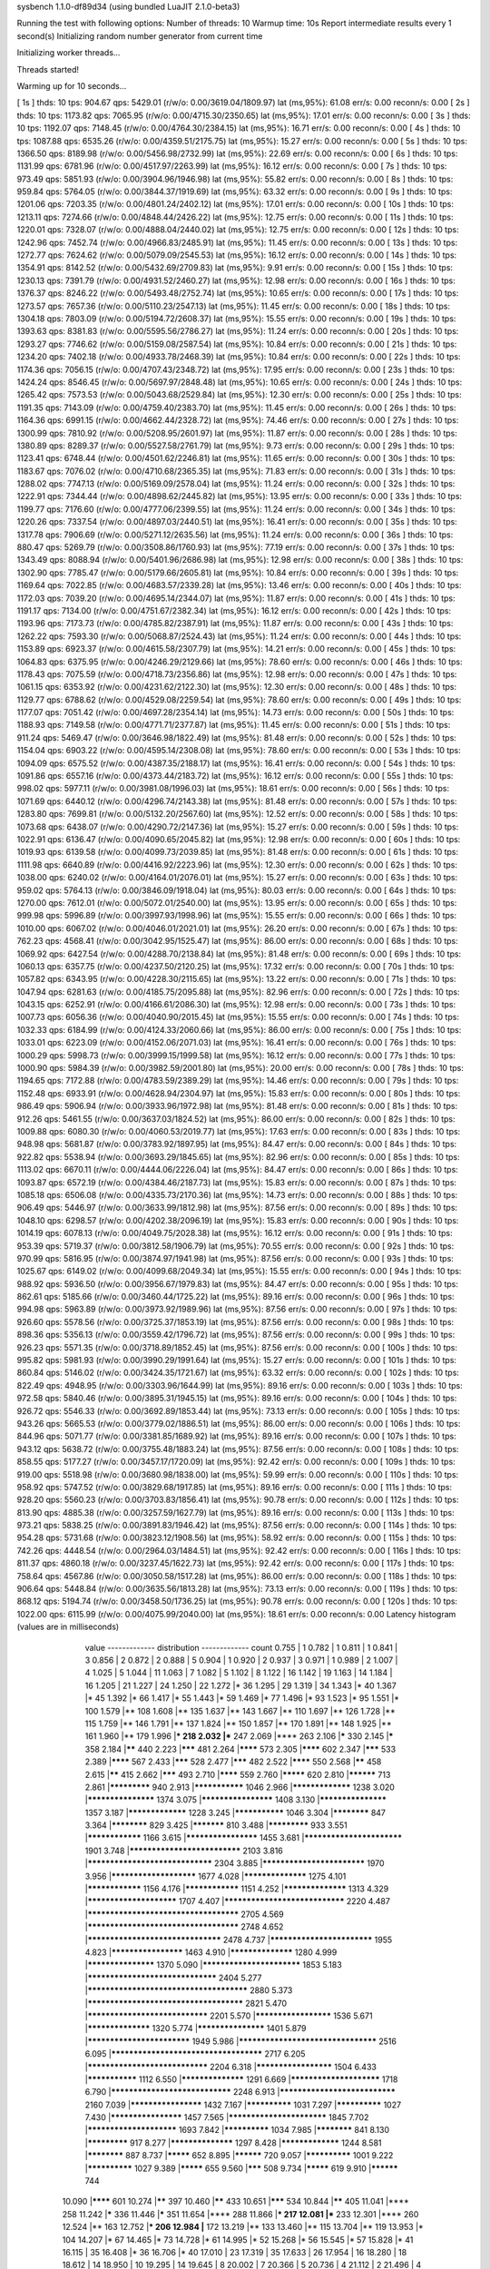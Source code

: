 sysbench 1.1.0-df89d34 (using bundled LuaJIT 2.1.0-beta3)

Running the test with following options:
Number of threads: 10
Warmup time: 10s
Report intermediate results every 1 second(s)
Initializing random number generator from current time


Initializing worker threads...

Threads started!

Warming up for 10 seconds...

[ 1s ] thds: 10 tps: 904.67 qps: 5429.01 (r/w/o: 0.00/3619.04/1809.97) lat (ms,95%): 61.08 err/s: 0.00 reconn/s: 0.00
[ 2s ] thds: 10 tps: 1173.82 qps: 7065.95 (r/w/o: 0.00/4715.30/2350.65) lat (ms,95%): 17.01 err/s: 0.00 reconn/s: 0.00
[ 3s ] thds: 10 tps: 1192.07 qps: 7148.45 (r/w/o: 0.00/4764.30/2384.15) lat (ms,95%): 16.71 err/s: 0.00 reconn/s: 0.00
[ 4s ] thds: 10 tps: 1087.88 qps: 6535.26 (r/w/o: 0.00/4359.51/2175.75) lat (ms,95%): 15.27 err/s: 0.00 reconn/s: 0.00
[ 5s ] thds: 10 tps: 1366.50 qps: 8189.98 (r/w/o: 0.00/5456.98/2732.99) lat (ms,95%): 22.69 err/s: 0.00 reconn/s: 0.00
[ 6s ] thds: 10 tps: 1131.99 qps: 6781.96 (r/w/o: 0.00/4517.97/2263.99) lat (ms,95%): 16.12 err/s: 0.00 reconn/s: 0.00
[ 7s ] thds: 10 tps: 973.49 qps: 5851.93 (r/w/o: 0.00/3904.96/1946.98) lat (ms,95%): 55.82 err/s: 0.00 reconn/s: 0.00
[ 8s ] thds: 10 tps: 959.84 qps: 5764.05 (r/w/o: 0.00/3844.37/1919.69) lat (ms,95%): 63.32 err/s: 0.00 reconn/s: 0.00
[ 9s ] thds: 10 tps: 1201.06 qps: 7203.35 (r/w/o: 0.00/4801.24/2402.12) lat (ms,95%): 17.01 err/s: 0.00 reconn/s: 0.00
[ 10s ] thds: 10 tps: 1213.11 qps: 7274.66 (r/w/o: 0.00/4848.44/2426.22) lat (ms,95%): 12.75 err/s: 0.00 reconn/s: 0.00
[ 11s ] thds: 10 tps: 1220.01 qps: 7328.07 (r/w/o: 0.00/4888.04/2440.02) lat (ms,95%): 12.75 err/s: 0.00 reconn/s: 0.00
[ 12s ] thds: 10 tps: 1242.96 qps: 7452.74 (r/w/o: 0.00/4966.83/2485.91) lat (ms,95%): 11.45 err/s: 0.00 reconn/s: 0.00
[ 13s ] thds: 10 tps: 1272.77 qps: 7624.62 (r/w/o: 0.00/5079.09/2545.53) lat (ms,95%): 16.12 err/s: 0.00 reconn/s: 0.00
[ 14s ] thds: 10 tps: 1354.91 qps: 8142.52 (r/w/o: 0.00/5432.69/2709.83) lat (ms,95%): 9.91 err/s: 0.00 reconn/s: 0.00
[ 15s ] thds: 10 tps: 1230.13 qps: 7391.79 (r/w/o: 0.00/4931.52/2460.27) lat (ms,95%): 12.98 err/s: 0.00 reconn/s: 0.00
[ 16s ] thds: 10 tps: 1376.37 qps: 8246.22 (r/w/o: 0.00/5493.48/2752.74) lat (ms,95%): 10.65 err/s: 0.00 reconn/s: 0.00
[ 17s ] thds: 10 tps: 1273.57 qps: 7657.36 (r/w/o: 0.00/5110.23/2547.13) lat (ms,95%): 11.45 err/s: 0.00 reconn/s: 0.00
[ 18s ] thds: 10 tps: 1304.18 qps: 7803.09 (r/w/o: 0.00/5194.72/2608.37) lat (ms,95%): 15.55 err/s: 0.00 reconn/s: 0.00
[ 19s ] thds: 10 tps: 1393.63 qps: 8381.83 (r/w/o: 0.00/5595.56/2786.27) lat (ms,95%): 11.24 err/s: 0.00 reconn/s: 0.00
[ 20s ] thds: 10 tps: 1293.27 qps: 7746.62 (r/w/o: 0.00/5159.08/2587.54) lat (ms,95%): 10.84 err/s: 0.00 reconn/s: 0.00
[ 21s ] thds: 10 tps: 1234.20 qps: 7402.18 (r/w/o: 0.00/4933.78/2468.39) lat (ms,95%): 10.84 err/s: 0.00 reconn/s: 0.00
[ 22s ] thds: 10 tps: 1174.36 qps: 7056.15 (r/w/o: 0.00/4707.43/2348.72) lat (ms,95%): 17.95 err/s: 0.00 reconn/s: 0.00
[ 23s ] thds: 10 tps: 1424.24 qps: 8546.45 (r/w/o: 0.00/5697.97/2848.48) lat (ms,95%): 10.65 err/s: 0.00 reconn/s: 0.00
[ 24s ] thds: 10 tps: 1265.42 qps: 7573.53 (r/w/o: 0.00/5043.68/2529.84) lat (ms,95%): 12.30 err/s: 0.00 reconn/s: 0.00
[ 25s ] thds: 10 tps: 1191.35 qps: 7143.09 (r/w/o: 0.00/4759.40/2383.70) lat (ms,95%): 11.45 err/s: 0.00 reconn/s: 0.00
[ 26s ] thds: 10 tps: 1164.36 qps: 6991.15 (r/w/o: 0.00/4662.44/2328.72) lat (ms,95%): 74.46 err/s: 0.00 reconn/s: 0.00
[ 27s ] thds: 10 tps: 1300.99 qps: 7810.92 (r/w/o: 0.00/5208.95/2601.97) lat (ms,95%): 11.87 err/s: 0.00 reconn/s: 0.00
[ 28s ] thds: 10 tps: 1380.89 qps: 8289.37 (r/w/o: 0.00/5527.58/2761.79) lat (ms,95%): 9.73 err/s: 0.00 reconn/s: 0.00
[ 29s ] thds: 10 tps: 1123.41 qps: 6748.44 (r/w/o: 0.00/4501.62/2246.81) lat (ms,95%): 11.65 err/s: 0.00 reconn/s: 0.00
[ 30s ] thds: 10 tps: 1183.67 qps: 7076.02 (r/w/o: 0.00/4710.68/2365.35) lat (ms,95%): 71.83 err/s: 0.00 reconn/s: 0.00
[ 31s ] thds: 10 tps: 1288.02 qps: 7747.13 (r/w/o: 0.00/5169.09/2578.04) lat (ms,95%): 11.24 err/s: 0.00 reconn/s: 0.00
[ 32s ] thds: 10 tps: 1222.91 qps: 7344.44 (r/w/o: 0.00/4898.62/2445.82) lat (ms,95%): 13.95 err/s: 0.00 reconn/s: 0.00
[ 33s ] thds: 10 tps: 1199.77 qps: 7176.60 (r/w/o: 0.00/4777.06/2399.55) lat (ms,95%): 11.24 err/s: 0.00 reconn/s: 0.00
[ 34s ] thds: 10 tps: 1220.26 qps: 7337.54 (r/w/o: 0.00/4897.03/2440.51) lat (ms,95%): 16.41 err/s: 0.00 reconn/s: 0.00
[ 35s ] thds: 10 tps: 1317.78 qps: 7906.69 (r/w/o: 0.00/5271.12/2635.56) lat (ms,95%): 11.24 err/s: 0.00 reconn/s: 0.00
[ 36s ] thds: 10 tps: 880.47 qps: 5269.79 (r/w/o: 0.00/3508.86/1760.93) lat (ms,95%): 77.19 err/s: 0.00 reconn/s: 0.00
[ 37s ] thds: 10 tps: 1343.49 qps: 8088.94 (r/w/o: 0.00/5401.96/2686.98) lat (ms,95%): 12.98 err/s: 0.00 reconn/s: 0.00
[ 38s ] thds: 10 tps: 1302.90 qps: 7785.47 (r/w/o: 0.00/5179.66/2605.81) lat (ms,95%): 10.84 err/s: 0.00 reconn/s: 0.00
[ 39s ] thds: 10 tps: 1169.64 qps: 7022.85 (r/w/o: 0.00/4683.57/2339.28) lat (ms,95%): 13.46 err/s: 0.00 reconn/s: 0.00
[ 40s ] thds: 10 tps: 1172.03 qps: 7039.20 (r/w/o: 0.00/4695.14/2344.07) lat (ms,95%): 11.87 err/s: 0.00 reconn/s: 0.00
[ 41s ] thds: 10 tps: 1191.17 qps: 7134.00 (r/w/o: 0.00/4751.67/2382.34) lat (ms,95%): 16.12 err/s: 0.00 reconn/s: 0.00
[ 42s ] thds: 10 tps: 1193.96 qps: 7173.73 (r/w/o: 0.00/4785.82/2387.91) lat (ms,95%): 11.87 err/s: 0.00 reconn/s: 0.00
[ 43s ] thds: 10 tps: 1262.22 qps: 7593.30 (r/w/o: 0.00/5068.87/2524.43) lat (ms,95%): 11.24 err/s: 0.00 reconn/s: 0.00
[ 44s ] thds: 10 tps: 1153.89 qps: 6923.37 (r/w/o: 0.00/4615.58/2307.79) lat (ms,95%): 14.21 err/s: 0.00 reconn/s: 0.00
[ 45s ] thds: 10 tps: 1064.83 qps: 6375.95 (r/w/o: 0.00/4246.29/2129.66) lat (ms,95%): 78.60 err/s: 0.00 reconn/s: 0.00
[ 46s ] thds: 10 tps: 1178.43 qps: 7075.59 (r/w/o: 0.00/4718.73/2356.86) lat (ms,95%): 12.98 err/s: 0.00 reconn/s: 0.00
[ 47s ] thds: 10 tps: 1061.15 qps: 6353.92 (r/w/o: 0.00/4231.62/2122.30) lat (ms,95%): 12.30 err/s: 0.00 reconn/s: 0.00
[ 48s ] thds: 10 tps: 1129.77 qps: 6788.62 (r/w/o: 0.00/4529.08/2259.54) lat (ms,95%): 78.60 err/s: 0.00 reconn/s: 0.00
[ 49s ] thds: 10 tps: 1177.07 qps: 7051.42 (r/w/o: 0.00/4697.28/2354.14) lat (ms,95%): 14.73 err/s: 0.00 reconn/s: 0.00
[ 50s ] thds: 10 tps: 1188.93 qps: 7149.58 (r/w/o: 0.00/4771.71/2377.87) lat (ms,95%): 11.45 err/s: 0.00 reconn/s: 0.00
[ 51s ] thds: 10 tps: 911.24 qps: 5469.47 (r/w/o: 0.00/3646.98/1822.49) lat (ms,95%): 81.48 err/s: 0.00 reconn/s: 0.00
[ 52s ] thds: 10 tps: 1154.04 qps: 6903.22 (r/w/o: 0.00/4595.14/2308.08) lat (ms,95%): 78.60 err/s: 0.00 reconn/s: 0.00
[ 53s ] thds: 10 tps: 1094.09 qps: 6575.52 (r/w/o: 0.00/4387.35/2188.17) lat (ms,95%): 16.41 err/s: 0.00 reconn/s: 0.00
[ 54s ] thds: 10 tps: 1091.86 qps: 6557.16 (r/w/o: 0.00/4373.44/2183.72) lat (ms,95%): 16.12 err/s: 0.00 reconn/s: 0.00
[ 55s ] thds: 10 tps: 998.02 qps: 5977.11 (r/w/o: 0.00/3981.08/1996.03) lat (ms,95%): 18.61 err/s: 0.00 reconn/s: 0.00
[ 56s ] thds: 10 tps: 1071.69 qps: 6440.12 (r/w/o: 0.00/4296.74/2143.38) lat (ms,95%): 81.48 err/s: 0.00 reconn/s: 0.00
[ 57s ] thds: 10 tps: 1283.80 qps: 7699.81 (r/w/o: 0.00/5132.20/2567.60) lat (ms,95%): 12.52 err/s: 0.00 reconn/s: 0.00
[ 58s ] thds: 10 tps: 1073.68 qps: 6438.07 (r/w/o: 0.00/4290.72/2147.36) lat (ms,95%): 15.27 err/s: 0.00 reconn/s: 0.00
[ 59s ] thds: 10 tps: 1022.91 qps: 6136.47 (r/w/o: 0.00/4090.65/2045.82) lat (ms,95%): 12.98 err/s: 0.00 reconn/s: 0.00
[ 60s ] thds: 10 tps: 1019.93 qps: 6139.58 (r/w/o: 0.00/4099.73/2039.85) lat (ms,95%): 81.48 err/s: 0.00 reconn/s: 0.00
[ 61s ] thds: 10 tps: 1111.98 qps: 6640.89 (r/w/o: 0.00/4416.92/2223.96) lat (ms,95%): 12.30 err/s: 0.00 reconn/s: 0.00
[ 62s ] thds: 10 tps: 1038.00 qps: 6240.02 (r/w/o: 0.00/4164.01/2076.01) lat (ms,95%): 15.27 err/s: 0.00 reconn/s: 0.00
[ 63s ] thds: 10 tps: 959.02 qps: 5764.13 (r/w/o: 0.00/3846.09/1918.04) lat (ms,95%): 80.03 err/s: 0.00 reconn/s: 0.00
[ 64s ] thds: 10 tps: 1270.00 qps: 7612.01 (r/w/o: 0.00/5072.01/2540.00) lat (ms,95%): 13.95 err/s: 0.00 reconn/s: 0.00
[ 65s ] thds: 10 tps: 999.98 qps: 5996.89 (r/w/o: 0.00/3997.93/1998.96) lat (ms,95%): 15.55 err/s: 0.00 reconn/s: 0.00
[ 66s ] thds: 10 tps: 1010.00 qps: 6067.02 (r/w/o: 0.00/4046.01/2021.01) lat (ms,95%): 26.20 err/s: 0.00 reconn/s: 0.00
[ 67s ] thds: 10 tps: 762.23 qps: 4568.41 (r/w/o: 0.00/3042.95/1525.47) lat (ms,95%): 86.00 err/s: 0.00 reconn/s: 0.00
[ 68s ] thds: 10 tps: 1069.92 qps: 6427.54 (r/w/o: 0.00/4288.70/2138.84) lat (ms,95%): 81.48 err/s: 0.00 reconn/s: 0.00
[ 69s ] thds: 10 tps: 1060.13 qps: 6357.75 (r/w/o: 0.00/4237.50/2120.25) lat (ms,95%): 17.32 err/s: 0.00 reconn/s: 0.00
[ 70s ] thds: 10 tps: 1057.82 qps: 6343.95 (r/w/o: 0.00/4228.30/2115.65) lat (ms,95%): 13.22 err/s: 0.00 reconn/s: 0.00
[ 71s ] thds: 10 tps: 1047.94 qps: 6281.63 (r/w/o: 0.00/4185.75/2095.88) lat (ms,95%): 82.96 err/s: 0.00 reconn/s: 0.00
[ 72s ] thds: 10 tps: 1043.15 qps: 6252.91 (r/w/o: 0.00/4166.61/2086.30) lat (ms,95%): 12.98 err/s: 0.00 reconn/s: 0.00
[ 73s ] thds: 10 tps: 1007.73 qps: 6056.36 (r/w/o: 0.00/4040.90/2015.45) lat (ms,95%): 15.55 err/s: 0.00 reconn/s: 0.00
[ 74s ] thds: 10 tps: 1032.33 qps: 6184.99 (r/w/o: 0.00/4124.33/2060.66) lat (ms,95%): 86.00 err/s: 0.00 reconn/s: 0.00
[ 75s ] thds: 10 tps: 1033.01 qps: 6223.09 (r/w/o: 0.00/4152.06/2071.03) lat (ms,95%): 16.41 err/s: 0.00 reconn/s: 0.00
[ 76s ] thds: 10 tps: 1000.29 qps: 5998.73 (r/w/o: 0.00/3999.15/1999.58) lat (ms,95%): 16.12 err/s: 0.00 reconn/s: 0.00
[ 77s ] thds: 10 tps: 1000.90 qps: 5984.39 (r/w/o: 0.00/3982.59/2001.80) lat (ms,95%): 20.00 err/s: 0.00 reconn/s: 0.00
[ 78s ] thds: 10 tps: 1194.65 qps: 7172.88 (r/w/o: 0.00/4783.59/2389.29) lat (ms,95%): 14.46 err/s: 0.00 reconn/s: 0.00
[ 79s ] thds: 10 tps: 1152.48 qps: 6933.91 (r/w/o: 0.00/4628.94/2304.97) lat (ms,95%): 15.83 err/s: 0.00 reconn/s: 0.00
[ 80s ] thds: 10 tps: 986.49 qps: 5906.94 (r/w/o: 0.00/3933.96/1972.98) lat (ms,95%): 81.48 err/s: 0.00 reconn/s: 0.00
[ 81s ] thds: 10 tps: 912.26 qps: 5461.55 (r/w/o: 0.00/3637.03/1824.52) lat (ms,95%): 86.00 err/s: 0.00 reconn/s: 0.00
[ 82s ] thds: 10 tps: 1009.88 qps: 6080.30 (r/w/o: 0.00/4060.53/2019.77) lat (ms,95%): 17.63 err/s: 0.00 reconn/s: 0.00
[ 83s ] thds: 10 tps: 948.98 qps: 5681.87 (r/w/o: 0.00/3783.92/1897.95) lat (ms,95%): 84.47 err/s: 0.00 reconn/s: 0.00
[ 84s ] thds: 10 tps: 922.82 qps: 5538.94 (r/w/o: 0.00/3693.29/1845.65) lat (ms,95%): 82.96 err/s: 0.00 reconn/s: 0.00
[ 85s ] thds: 10 tps: 1113.02 qps: 6670.11 (r/w/o: 0.00/4444.06/2226.04) lat (ms,95%): 84.47 err/s: 0.00 reconn/s: 0.00
[ 86s ] thds: 10 tps: 1093.87 qps: 6572.19 (r/w/o: 0.00/4384.46/2187.73) lat (ms,95%): 15.83 err/s: 0.00 reconn/s: 0.00
[ 87s ] thds: 10 tps: 1085.18 qps: 6506.08 (r/w/o: 0.00/4335.73/2170.36) lat (ms,95%): 14.73 err/s: 0.00 reconn/s: 0.00
[ 88s ] thds: 10 tps: 906.49 qps: 5446.97 (r/w/o: 0.00/3633.99/1812.98) lat (ms,95%): 87.56 err/s: 0.00 reconn/s: 0.00
[ 89s ] thds: 10 tps: 1048.10 qps: 6298.57 (r/w/o: 0.00/4202.38/2096.19) lat (ms,95%): 15.83 err/s: 0.00 reconn/s: 0.00
[ 90s ] thds: 10 tps: 1014.19 qps: 6078.13 (r/w/o: 0.00/4049.75/2028.38) lat (ms,95%): 16.12 err/s: 0.00 reconn/s: 0.00
[ 91s ] thds: 10 tps: 953.39 qps: 5719.37 (r/w/o: 0.00/3812.58/1906.79) lat (ms,95%): 70.55 err/s: 0.00 reconn/s: 0.00
[ 92s ] thds: 10 tps: 970.99 qps: 5816.95 (r/w/o: 0.00/3874.97/1941.98) lat (ms,95%): 87.56 err/s: 0.00 reconn/s: 0.00
[ 93s ] thds: 10 tps: 1025.67 qps: 6149.02 (r/w/o: 0.00/4099.68/2049.34) lat (ms,95%): 15.55 err/s: 0.00 reconn/s: 0.00
[ 94s ] thds: 10 tps: 988.92 qps: 5936.50 (r/w/o: 0.00/3956.67/1979.83) lat (ms,95%): 84.47 err/s: 0.00 reconn/s: 0.00
[ 95s ] thds: 10 tps: 862.61 qps: 5185.66 (r/w/o: 0.00/3460.44/1725.22) lat (ms,95%): 89.16 err/s: 0.00 reconn/s: 0.00
[ 96s ] thds: 10 tps: 994.98 qps: 5963.89 (r/w/o: 0.00/3973.92/1989.96) lat (ms,95%): 87.56 err/s: 0.00 reconn/s: 0.00
[ 97s ] thds: 10 tps: 926.60 qps: 5578.56 (r/w/o: 0.00/3725.37/1853.19) lat (ms,95%): 87.56 err/s: 0.00 reconn/s: 0.00
[ 98s ] thds: 10 tps: 898.36 qps: 5356.13 (r/w/o: 0.00/3559.42/1796.72) lat (ms,95%): 87.56 err/s: 0.00 reconn/s: 0.00
[ 99s ] thds: 10 tps: 926.23 qps: 5571.35 (r/w/o: 0.00/3718.89/1852.45) lat (ms,95%): 87.56 err/s: 0.00 reconn/s: 0.00
[ 100s ] thds: 10 tps: 995.82 qps: 5981.93 (r/w/o: 0.00/3990.29/1991.64) lat (ms,95%): 15.27 err/s: 0.00 reconn/s: 0.00
[ 101s ] thds: 10 tps: 860.84 qps: 5146.02 (r/w/o: 0.00/3424.35/1721.67) lat (ms,95%): 63.32 err/s: 0.00 reconn/s: 0.00
[ 102s ] thds: 10 tps: 822.49 qps: 4948.95 (r/w/o: 0.00/3303.96/1644.99) lat (ms,95%): 89.16 err/s: 0.00 reconn/s: 0.00
[ 103s ] thds: 10 tps: 972.58 qps: 5840.46 (r/w/o: 0.00/3895.31/1945.15) lat (ms,95%): 89.16 err/s: 0.00 reconn/s: 0.00
[ 104s ] thds: 10 tps: 926.72 qps: 5546.33 (r/w/o: 0.00/3692.89/1853.44) lat (ms,95%): 73.13 err/s: 0.00 reconn/s: 0.00
[ 105s ] thds: 10 tps: 943.26 qps: 5665.53 (r/w/o: 0.00/3779.02/1886.51) lat (ms,95%): 86.00 err/s: 0.00 reconn/s: 0.00
[ 106s ] thds: 10 tps: 844.96 qps: 5071.77 (r/w/o: 0.00/3381.85/1689.92) lat (ms,95%): 89.16 err/s: 0.00 reconn/s: 0.00
[ 107s ] thds: 10 tps: 943.12 qps: 5638.72 (r/w/o: 0.00/3755.48/1883.24) lat (ms,95%): 87.56 err/s: 0.00 reconn/s: 0.00
[ 108s ] thds: 10 tps: 858.55 qps: 5177.27 (r/w/o: 0.00/3457.17/1720.09) lat (ms,95%): 92.42 err/s: 0.00 reconn/s: 0.00
[ 109s ] thds: 10 tps: 919.00 qps: 5518.98 (r/w/o: 0.00/3680.98/1838.00) lat (ms,95%): 59.99 err/s: 0.00 reconn/s: 0.00
[ 110s ] thds: 10 tps: 958.92 qps: 5747.52 (r/w/o: 0.00/3829.68/1917.85) lat (ms,95%): 89.16 err/s: 0.00 reconn/s: 0.00
[ 111s ] thds: 10 tps: 928.20 qps: 5560.23 (r/w/o: 0.00/3703.83/1856.41) lat (ms,95%): 90.78 err/s: 0.00 reconn/s: 0.00
[ 112s ] thds: 10 tps: 813.90 qps: 4885.38 (r/w/o: 0.00/3257.59/1627.79) lat (ms,95%): 89.16 err/s: 0.00 reconn/s: 0.00
[ 113s ] thds: 10 tps: 973.21 qps: 5838.25 (r/w/o: 0.00/3891.83/1946.42) lat (ms,95%): 87.56 err/s: 0.00 reconn/s: 0.00
[ 114s ] thds: 10 tps: 954.28 qps: 5731.68 (r/w/o: 0.00/3823.12/1908.56) lat (ms,95%): 58.92 err/s: 0.00 reconn/s: 0.00
[ 115s ] thds: 10 tps: 742.26 qps: 4448.54 (r/w/o: 0.00/2964.03/1484.51) lat (ms,95%): 92.42 err/s: 0.00 reconn/s: 0.00
[ 116s ] thds: 10 tps: 811.37 qps: 4860.18 (r/w/o: 0.00/3237.45/1622.73) lat (ms,95%): 92.42 err/s: 0.00 reconn/s: 0.00
[ 117s ] thds: 10 tps: 758.64 qps: 4567.86 (r/w/o: 0.00/3050.58/1517.28) lat (ms,95%): 86.00 err/s: 0.00 reconn/s: 0.00
[ 118s ] thds: 10 tps: 906.64 qps: 5448.84 (r/w/o: 0.00/3635.56/1813.28) lat (ms,95%): 73.13 err/s: 0.00 reconn/s: 0.00
[ 119s ] thds: 10 tps: 868.12 qps: 5194.74 (r/w/o: 0.00/3458.50/1736.25) lat (ms,95%): 90.78 err/s: 0.00 reconn/s: 0.00
[ 120s ] thds: 10 tps: 1022.00 qps: 6115.99 (r/w/o: 0.00/4075.99/2040.00) lat (ms,95%): 18.61 err/s: 0.00 reconn/s: 0.00
Latency histogram (values are in milliseconds)
       value  ------------- distribution ------------- count
       0.755 |                                         1
       0.782 |                                         1
       0.811 |                                         1
       0.841 |                                         3
       0.856 |                                         2
       0.872 |                                         2
       0.888 |                                         5
       0.904 |                                         1
       0.920 |                                         2
       0.937 |                                         3
       0.971 |                                         1
       0.989 |                                         2
       1.007 |                                         4
       1.025 |                                         5
       1.044 |                                         11
       1.063 |                                         7
       1.082 |                                         5
       1.102 |                                         8
       1.122 |                                         16
       1.142 |                                         19
       1.163 |                                         14
       1.184 |                                         16
       1.205 |                                         21
       1.227 |                                         24
       1.250 |                                         22
       1.272 |*                                        36
       1.295 |                                         29
       1.319 |                                         34
       1.343 |*                                        40
       1.367 |*                                        45
       1.392 |*                                        66
       1.417 |*                                        55
       1.443 |*                                        59
       1.469 |*                                        77
       1.496 |*                                        93
       1.523 |*                                        95
       1.551 |*                                        100
       1.579 |**                                       108
       1.608 |**                                       135
       1.637 |**                                       143
       1.667 |**                                       110
       1.697 |**                                       126
       1.728 |**                                       115
       1.759 |**                                       146
       1.791 |**                                       137
       1.824 |**                                       150
       1.857 |**                                       170
       1.891 |**                                       148
       1.925 |**                                       161
       1.960 |**                                       179
       1.996 |***                                      218
       2.032 |***                                      247
       2.069 |****                                     263
       2.106 |*****                                    330
       2.145 |*****                                    358
       2.184 |******                                   440
       2.223 |*******                                  481
       2.264 |********                                 573
       2.305 |********                                 602
       2.347 |*******                                  533
       2.389 |********                                 567
       2.433 |*******                                  528
       2.477 |*******                                  482
       2.522 |********                                 550
       2.568 |******                                   458
       2.615 |******                                   415
       2.662 |*******                                  493
       2.710 |********                                 559
       2.760 |*********                                620
       2.810 |**********                               713
       2.861 |*************                            940
       2.913 |***************                          1046
       2.966 |*****************                        1238
       3.020 |*******************                      1374
       3.075 |********************                     1408
       3.130 |*******************                      1357
       3.187 |*****************                        1228
       3.245 |***************                          1046
       3.304 |************                             847
       3.364 |************                             829
       3.425 |***********                              810
       3.488 |*************                            933
       3.551 |****************                         1166
       3.615 |********************                     1455
       3.681 |**************************               1901
       3.748 |*****************************            2103
       3.816 |********************************         2304
       3.885 |***************************              1970
       3.956 |***********************                  1677
       4.028 |******************                       1275
       4.101 |****************                         1156
       4.176 |****************                         1151
       4.252 |******************                       1313
       4.329 |************************                 1707
       4.407 |*******************************          2220
       4.487 |**************************************   2705
       4.569 |**************************************   2748
       4.652 |**********************************       2478
       4.737 |***************************              1955
       4.823 |********************                     1463
       4.910 |******************                       1280
       4.999 |*******************                      1370
       5.090 |**************************               1853
       5.183 |*********************************        2404
       5.277 |**************************************** 2880
       5.373 |***************************************  2821
       5.470 |*******************************          2201
       5.570 |*********************                    1536
       5.671 |******************                       1320
       5.774 |*******************                      1401
       5.879 |***************************              1949
       5.986 |***********************************      2516
       6.095 |**************************************   2717
       6.205 |*******************************          2204
       6.318 |*********************                    1504
       6.433 |***************                          1112
       6.550 |******************                       1291
       6.669 |************************                 1718
       6.790 |*******************************          2248
       6.913 |******************************           2160
       7.039 |********************                     1432
       7.167 |**************                           1031
       7.297 |**************                           1027
       7.430 |********************                     1457
       7.565 |**************************               1845
       7.702 |************************                 1693
       7.842 |**************                           1034
       7.985 |************                             841
       8.130 |*************                            917
       8.277 |******************                       1297
       8.428 |*****************                        1244
       8.581 |************                             887
       8.737 |*********                                652
       8.895 |**********                               720
       9.057 |**************                           1001
       9.222 |**************                           1027
       9.389 |*********                                655
       9.560 |*******                                  508
       9.734 |*********                                619
       9.910 |**********                               744
      10.090 |********                                 601
      10.274 |******                                   397
      10.460 |******                                   433
      10.651 |*******                                  534
      10.844 |******                                   405
      11.041 |****                                     258
      11.242 |*****                                    336
      11.446 |*****                                    351
      11.654 |****                                     288
      11.866 |***                                      217
      12.081 |***                                      233
      12.301 |****                                     260
      12.524 |**                                       163
      12.752 |***                                      206
      12.984 |**                                       172
      13.219 |**                                       133
      13.460 |**                                       115
      13.704 |**                                       119
      13.953 |*                                        104
      14.207 |*                                        67
      14.465 |*                                        73
      14.728 |*                                        61
      14.995 |*                                        52
      15.268 |*                                        56
      15.545 |*                                        57
      15.828 |*                                        41
      16.115 |                                         35
      16.408 |*                                        36
      16.706 |*                                        40
      17.010 |                                         23
      17.319 |                                         35
      17.633 |                                         26
      17.954 |                                         16
      18.280 |                                         18
      18.612 |                                         14
      18.950 |                                         10
      19.295 |                                         14
      19.645 |                                         8
      20.002 |                                         7
      20.366 |                                         5
      20.736 |                                         4
      21.112 |                                         2
      21.496 |                                         4
      21.886 |                                         6
      22.284 |                                         3
      22.689 |                                         3
      23.101 |                                         1
      23.521 |                                         2
      23.948 |                                         3
      24.384 |                                         1
      24.827 |                                         1
      25.278 |                                         3
      25.737 |                                         5
      26.205 |                                         2
      26.681 |                                         1
      27.659 |                                         2
      29.194 |                                         1
      29.725 |                                         1
      31.375 |                                         1
      32.525 |                                         1
      33.718 |                                         1
      37.565 |                                         3
      38.247 |                                         1
      43.385 |                                         2
      51.018 |                                         6
      52.889 |                                         3
      54.828 |                                         2
      55.824 |                                         4
      56.839 |                                         5
      57.871 |                                         5
      58.923 |                                         11
      59.993 |                                         16
      61.083 |                                         24
      62.193 |*                                        48
      63.323 |*                                        72
      64.474 |*                                        86
      65.645 |*                                        102
      66.838 |**                                       133
      68.053 |**                                       153
      69.289 |**                                       153
      70.548 |**                                       164
      71.830 |**                                       166
      73.135 |**                                       171
      74.464 |***                                      185
      75.817 |***                                      227
      77.194 |***                                      218
      78.597 |***                                      241
      80.025 |****                                     259
      81.479 |****                                     290
      82.959 |*****                                    328
      84.467 |*****                                    382
      86.002 |******                                   420
      87.564 |******                                   466
      89.155 |*******                                  497
      90.775 |*******                                  486
      92.424 |*****                                    386
      94.104 |***                                      226
      95.814 |**                                       170
      97.555 |*                                        92
      99.327 |*                                        40
     101.132 |                                         31
     102.969 |                                         19
     104.840 |                                         6
     106.745 |                                         1
     110.659 |                                         1
     121.085 |                                         1
     123.285 |                                         1
     125.525 |                                         2
     127.805 |                                         3
     132.492 |                                         4
     134.899 |                                         3
     137.350 |                                         4
     139.846 |                                         6
     142.387 |                                         3
     144.974 |                                         4
     147.608 |                                         2
     150.290 |                                         1
     153.021 |                                         1
     161.514 |                                         1
     170.479 |                                         1
     173.577 |                                         6
     179.942 |                                         1
     272.267 |                                         2
     277.214 |                                         7
     292.601 |                                         1
 
SQL statistics:
    queries performed:
        read:                            0
        write:                           518072
        other:                           259038
        total:                           777110
    transactions:                        129524 (1079.25 per sec.)
    queries:                             777110 (6475.24 per sec.)
    ignored errors:                      0      (0.00 per sec.)
    reconnects:                          0      (0.00 per sec.)

Throughput:
    events/s (eps):                      1079.2535
    time elapsed:                        120.0129s
    total number of events:              129524

Latency (ms):
         min:                                    0.76
         avg:                                    9.27
         max:                                  291.75
         95th percentile:                       18.28
         sum:                              1200358.80

Threads fairness:
    events (avg/stddev):           12952.4000/197.11
    execution time (avg/stddev):   120.0359/0.00

